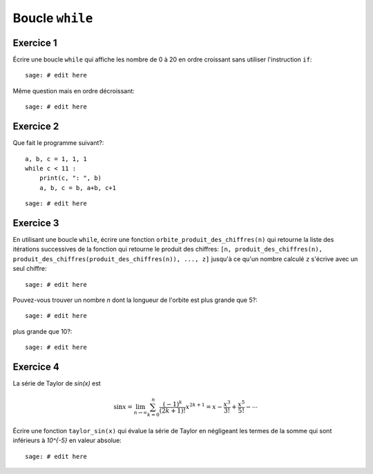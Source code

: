 Boucle ``while``
================

Exercice 1
----------

Écrire une boucle ``while`` qui affiche les nombre de 0 à 20 en ordre croissant
sans utiliser l'instruction ``if``::

    sage: # edit here

Même question mais en ordre décroissant::

    sage: # edit here

Exercice 2
----------

Que fait le programme suivant?::

    a, b, c = 1, 1, 1
    while c < 11 :
        print(c, ": ", b)
        a, b, c = b, a+b, c+1

::

    sage: # edit here

Exercice 3
----------

En utilisant une boucle ``while``, écrire une fonction
``orbite_produit_des_chiffres(n)`` qui retourne la liste des itérations
successives de la fonction qui retourne le produit des chiffres: ``[n,
produit_des_chiffres(n), produit_des_chiffres(produit_des_chiffres(n)), ...,
z]`` jusqu'à ce qu'un nombre calculé ``z`` s'écrive avec un seul chiffre::

    sage: # edit here

Pouvez-vous trouver un nombre `n` dont la longueur de l'orbite est plus grande
que 5?::

    sage: # edit here

plus grande que 10?::

    sage: # edit here

..  Conjecture: `f^k(n)` atteint un nombre < 10 en moins de k=11 iterations

Exercice 4
----------

La série de Taylor de `\sin(x)` est

.. MATH::

    \sin x= \lim_{n\to\infty}\sum^{n}_{k=0} \frac{(-1)^k}{(2k+1)!} x^{2k+1} = x -
    \frac{x^3}{3!} + \frac{x^5}{5!} - \cdots

Écrire une fonction ``taylor_sin(x)`` qui évalue la série de Taylor en
négligeant les termes de la somme qui sont inférieurs à `10^{-5}` en valeur
absolue::

    sage: # edit here
